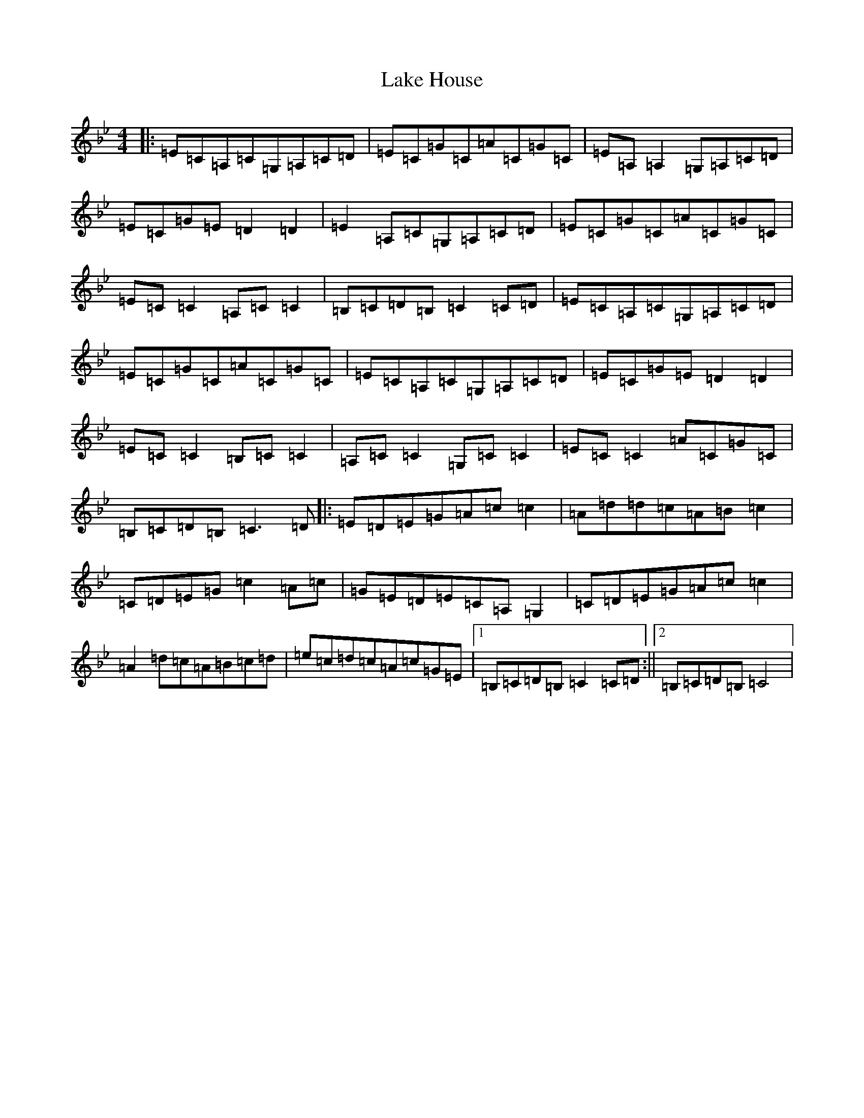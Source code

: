 X: 4900
T: Lake House
S: https://thesession.org/tunes/4724#setting4724
R: reel
M:4/4
L:1/8
K: C Dorian
|:=E=C=A,=C=G,=A,=C=D|=E=C=G=C=A=C=G=C|=E=A,=A,2=G,=A,=C=D|=E=C=G=E=D2=D2|=E2=A,=C=G,=A,=C=D|=E=C=G=C=A=C=G=C|=E=C=C2=A,=C=C2|=B,=C=D=B,=C2=C=D|=E=C=A,=C=G,=A,=C=D|=E=C=G=C=A=C=G=C|=E=C=A,=C=G,=A,=C=D|=E=C=G=E=D2=D2|=E=C=C2=B,=C=C2|=A,=C=C2=G,=C=C2|=E=C=C2=A=C=G=C|=B,=C=D=B,=C3=D|:=E=D=E=G=A=c=c2|=A=d=d=c=A=B=c2|=C=D=E=G=c2=A=c|=G=E=D=E=C=A,=G,2|=C=D=E=G=A=c=c2|=A2=d=c=A=B=c=d|=e=c=d=c=A=c=G=E|1=B,=C=D=B,=C2=C=D:||2=B,=C=D=B,=C4|